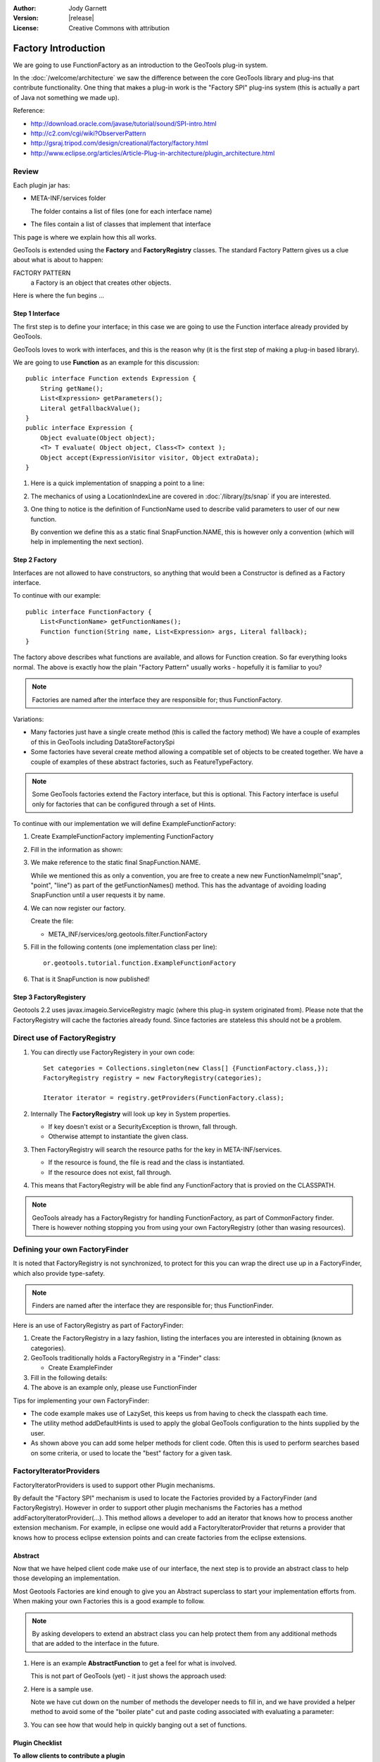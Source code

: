 :Author: Jody Garnett
:Version: |release|
:License: Creative Commons with attribution

Factory Introduction
--------------------

We are going to use FunctionFactory as an introduction to the GeoTools plug-in system.
   
In the :doc:`/welcome/architecture` we saw the difference between the core GeoTools library and plug-ins that
contribute functionality. One thing that makes a plug-in work is the "Factory SPI" plug-ins system
(this is actually a part of Java not something we made up).

Reference:

* http://download.oracle.com/javase/tutorial/sound/SPI-intro.html
* http://c2.com/cgi/wiki?ObserverPattern
* http://gsraj.tripod.com/design/creational/factory/factory.html
* http://www.eclipse.org/articles/Article-Plug-in-architecture/plugin_architecture.html

Review
''''''

Each plugin jar has:

* META-INF/services folder
  
  The folder contains a list of files (one for each interface name)
* The files contain a list of classes that implement that interface

This page is where we explain how this all works.

GeoTools is extended using the **Factory** and **FactoryRegistry** classes. The standard Factory
Pattern gives us a clue about what is about to happen:

FACTORY PATTERN
   a Factory is an object that creates other objects.

Here is where the fun begins ...

Step 1 Interface
^^^^^^^^^^^^^^^^

The first step is to define your interface; in this case we are going to use the Function
interface already provided by GeoTools.

.. image:: /images/filter_function.PNG

GeoTools loves to work with interfaces, and this is the reason why (it is the first step
of making a plug-in based library).

We are going to use **Function** as an example for this discussion::

  public interface Function extends Expression {
      String getName();
      List<Expression> getParameters();
      Literal getFallbackValue();
  }
  public interface Expression {
      Object evaluate(Object object);
      <T> T evaluate( Object object, Class<T> context );
      Object accept(ExpressionVisitor visitor, Object extraData);
  }

1. Here is a quick implementation of snapping a point to a line:

   .. literalinclude:: /../src/main/java/org/geotools/tutorial/function/SnapFunction.java
      :language: java

2. The mechanics of using a LocationIndexLine are covered in :doc:`/library/jts/snap`
   if you are interested.

3. One thing to notice is the definition of FunctionName used to describe valid parameters to
   user of our new function.
   
   By convention we define this as a static final SnapFunction.NAME, this is however only a
   convention (which will help in implementing the next section).

Step 2 Factory
^^^^^^^^^^^^^^

Interfaces are not allowed to have constructors, so anything that would been a Constructor is
defined as a Factory interface.

To continue with our example::

  public interface FunctionFactory {
      List<FunctionName> getFunctionNames();
      Function function(String name, List<Expression> args, Literal fallback);
  }

The factory above describes what functions are available, and allows for Function
creation. So far everything looks normal. The above is exactly how the plain "Factory Pattern"
usually works - hopefully it is familiar to you?

.. note::
   
   Factories are named after the interface they are responsible for; thus FunctionFactory.
   
Variations:

* Many factories just have a single create method (this is called the factory method)  
  We have a couple of examples of this in GeoTools including DataStoreFactorySpi
  
* Some factories have several create method allowing a compatible set of objects to be created
  together.  We have a couple of examples of these abstract factories, such as FeatureTypeFactory.

.. note:: 
   
   Some GeoTools factories extend the Factory interface, but this is optional. This Factory
   interface is useful only for factories that can be configured through a set of Hints.

To continue with our implementation we will define ExampleFunctionFactory:

1. Create ExampleFunctionFactory implementing FunctionFactory
2. Fill in the information as shown:

   .. literalinclude:: /../src/main/java/org/geotools/tutorial/function/ExampleFunctionFactory.java
      :language: java

3. We make reference to the static final SnapFunction.NAME.
   
   While we mentioned this as only a convention, you are free to create a
   new new FunctionNameImpl("snap", "point", "line") as part of the getFunctionNames() method.
   This has the advantage of avoiding loading SnapFunction until a user requests it by name.

4. We can now register our factory.

   Create the file:
   
   * META_INF/services/org.geotools.filter.FunctionFactory

5. Fill in the following contents (one implementation class per line)::
   
      or.geotools.tutorial.function.ExampleFunctionFactory
    
6. That is it SnapFunction is now published!

Step 3 FactoryRegistery
^^^^^^^^^^^^^^^^^^^^^^^

Geotools 2.2 uses javax.imageio.ServiceRegistry magic (where this plug-in system originated from).
Please note that the FactoryRegistry will cache the factories already found. Since factories
are stateless this should not be a problem.

Direct use of FactoryRegistry
'''''''''''''''''''''''''''''

1. You can directly use FactoryRegistery in your own code::
    
      Set categories = Collections.singleton(new Class[] {FunctionFactory.class,});
      FactoryRegistry registry = new FactoryRegistry(categories);
      
      Iterator iterator = registry.getProviders(FunctionFactory.class);
   
2. Internally The **FactoryRegistry** will look up key in System properties.
   
   * If key doesn't exist or a SecurityException is thrown, fall through.
   *  Otherwise attempt to instantiate the given class.
   
3. Then FactoryRegistry will search the resource paths for the key in META-INF/services.
   
   * If the resource is found, the file is read and the class is instantiated.
   * If the resource does not exist, fall through.
   
4. This means that FactoryRegistry will be able find any FunctionFactory that is provied on
   the CLASSPATH.

.. note::
   
   GeoTools already has a FactoryRegistry for handling FunctionFactory, as part of
   CommonFactory finder. There is however nothing stopping you from using your
   own FactoryRegistry (other than wasing resources).

Defining your own FactoryFinder
'''''''''''''''''''''''''''''''

It is noted that FactoryRegistry is not synchronized, to protect for this you can wrap the
direct use up in a FactoryFinder, which also provide type-safety.

.. note::
   
   Finders are named after the interface they are responsible for; thus FunctionFinder.

Here is an use of FactoryRegistry as part of FactoryFinder:

1. Create the FactoryRegistry in a lazy fashion, listing the interfaces you are interested
   in obtaining (known as categories).

2. GeoTools traditionally holds a FactoryRegistry in a "Finder" class:
   
   * Create ExampleFinder

3. Fill in the following details:

   .. literalinclude:: /../src/main/java/org/geotools/tutorial/function/ExampleFinder.java
      :language: java
      
4. The above is an example only, please use FunctionFinder

Tips for implementing your own FactoryFinder:

* The code example makes use of LazySet, this keeps us from having to check the classpath each time.
* The utility method addDefaultHints is used to apply the global GeoTools configuration to the hints
  supplied by the user.
* As shown above you can add some helper methods for client code. Often this is used to perform
  searches based on some criteria, or used to locate the "best" factory for a given task.

FactoryIteratorProviders
''''''''''''''''''''''''

FactoryIteratorProviders is used to support other Plugin mechanisms.

By default the "Factory SPI" mechanism is used to locate the Factories provided by a
FactoryFinder (and FactoryRegistry). However in order to support other plugin mechanisms
the Factories has a method addFactoryIteratorProvider(...). This method allows a developer
to add an iterator that knows how to process another extension mechanism. For example, in
eclipse one would add a FactoryIteratorProvider that returns a provider that knows how to
process eclipse extension points and can create factories from the eclipse extensions.

Abstract
^^^^^^^^

Now that we have helped client code make use of our interface, the next step is to provide
an abstract class to help those developing an implementation.

Most Geotools Factories are kind enough to give you an Abstract superclass to start your
implementation efforts from. When making your own Factories this is a good example to follow.

.. note::
   
   By asking developers to extend an abstract class you can help protect them from any
   additional methods that are added to the interface in the future.

1. Here is an example **AbstractFunction** to get a feel for what is involved.

   This is not part of GeoTools (yet) - it just shows the approach used:

   .. literalinclude:: /../src/main/java/org/geotools/tutorial/function/AbstractFunction.java
      :language: java

2. Here is a sample use.
   
   Note we have cut down on the number of methods the developer needs to fill in, and we have
   provided a helper method to avoid some of the "boiler plate" cut and paste coding associated
   with evaluating a parameter:
   
   .. literalinclude:: /../src/main/java/org/geotools/tutorial/function/ExampleFunctionFactory2.java
      :language: java

3. You can see how that would help in quickly banging out a set of functions.

Plugin Checklist
^^^^^^^^^^^^^^^^

**To allow clients to contribute a plugin**


1. Define an interface
   
   Example: Foo
   
2. Define factory interface
   
   Example: FooFactory

3. Define FactoryFinder
   
   Example: FooFactoryFinder

4. Define an Abstract class for implementors
   
   Example: AbstractFoo

**To allow client code access to plug-ins**

1. Make your FactoryFinder public
   
   Example:  FooFinder

**When implementing a Plugin**

1. Create your implementation

   Example:  MyFoo

2. Create you extension factory
   
   Example: MyFooFactory

3. Register with META-INF/services
   
   Example: META-INF/services/Foo